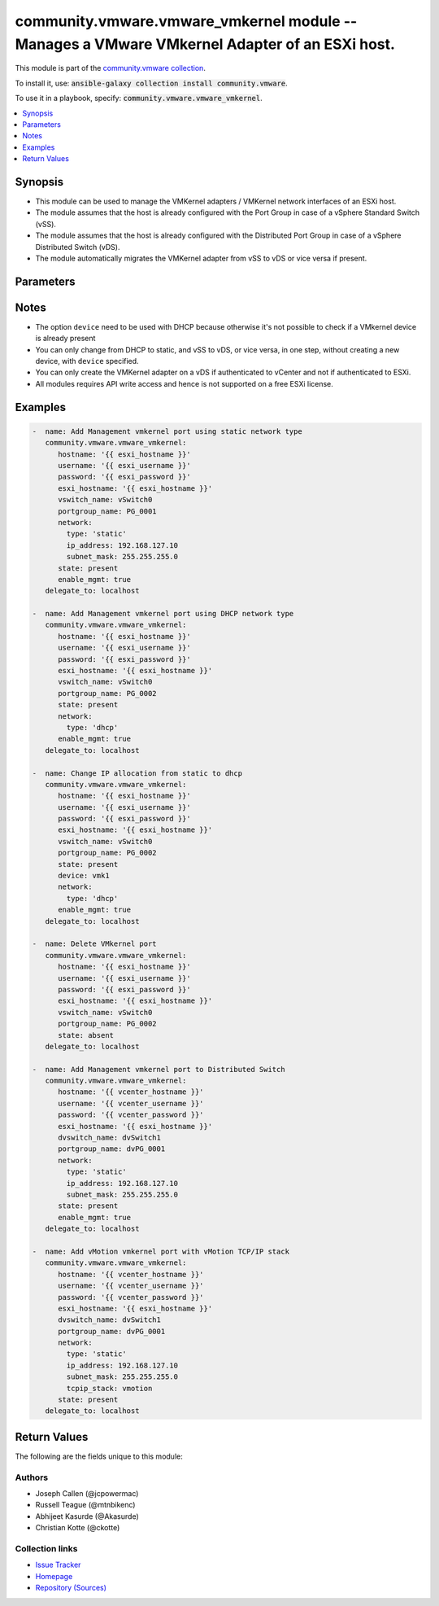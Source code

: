 

community.vmware.vmware_vmkernel module -- Manages a VMware VMkernel Adapter of an ESXi host.
+++++++++++++++++++++++++++++++++++++++++++++++++++++++++++++++++++++++++++++++++++++++++++++

This module is part of the `community.vmware collection <https://galaxy.ansible.com/community/vmware>`_.

To install it, use: :code:`ansible-galaxy collection install community.vmware`.

To use it in a playbook, specify: :code:`community.vmware.vmware_vmkernel`.


.. contents::
   :local:
   :depth: 1


Synopsis
--------

- This module can be used to manage the VMKernel adapters / VMKernel network interfaces of an ESXi host.
- The module assumes that the host is already configured with the Port Group in case of a vSphere Standard Switch (vSS).
- The module assumes that the host is already configured with the Distributed Port Group in case of a vSphere Distributed Switch (vDS).
- The module automatically migrates the VMKernel adapter from vSS to vDS or vice versa if present.








Parameters
----------

.. raw:: html

  <table style="width: 100%;">
  <thead>
    <tr>
    <th colspan="2"><p>Parameter</p></th>
    <th><p>Comments</p></th>
  </tr>
  </thead>
  <tbody>
  <tr>
    <td colspan="2">
      <div class="ansibleOptionAnchor" id="parameter-device"></div>
      <p style="display: inline;"><strong>device</strong></p>
      <a class="ansibleOptionLink" href="#parameter-device" title="Permalink to this option"></a>
      <p style="font-size: small; margin-bottom: 0;">
        <span style="color: purple;">string</span>
      </p>
    </td>
    <td>
      <p>Search VMkernel adapter by device name.</p>
      <p>The parameter is required only in case of <code class='docutils literal notranslate'>type</code> is set to <code class='docutils literal notranslate'>dhcp</code>.</p>
    </td>
  </tr>
  <tr>
    <td colspan="2">
      <div class="ansibleOptionAnchor" id="parameter-dvswitch_name"></div>
      <div class="ansibleOptionAnchor" id="parameter-dvswitch"></div>
      <p style="display: inline;"><strong>dvswitch_name</strong></p>
      <a class="ansibleOptionLink" href="#parameter-dvswitch_name" title="Permalink to this option"></a>
      <p style="font-size: small; margin-bottom: 0;"><span style="color: darkgreen; white-space: normal;">aliases: dvswitch</span></p>
      <p style="font-size: small; margin-bottom: 0;">
        <span style="color: purple;">string</span>
      </p>
    </td>
    <td>
      <p>The name of the vSphere Distributed Switch (vDS) where to add the VMKernel interface.</p>
      <p>Required parameter only if <code class='docutils literal notranslate'>state</code> is set to <code class='docutils literal notranslate'>present</code>.</p>
      <p>Optional parameter from version 2.8 and onwards.</p>
    </td>
  </tr>
  <tr>
    <td colspan="2">
      <div class="ansibleOptionAnchor" id="parameter-enable_ft"></div>
      <p style="display: inline;"><strong>enable_ft</strong></p>
      <a class="ansibleOptionLink" href="#parameter-enable_ft" title="Permalink to this option"></a>
      <p style="font-size: small; margin-bottom: 0;">
        <span style="color: purple;">boolean</span>
      </p>
    </td>
    <td>
      <p>Enable Fault Tolerance traffic on the VMKernel adapter.</p>
      <p>This option is only allowed if the default TCP/IP stack is used.</p>
      <p style="margin-top: 8px;"><b">Choices:</b></p>
      <ul>
        <li><p><code style="color: blue;"><b>false</b></code> <span style="color: blue;">← (default)</span></p></li>
        <li><p><code>true</code></p></li>
      </ul>

    </td>
  </tr>
  <tr>
    <td colspan="2">
      <div class="ansibleOptionAnchor" id="parameter-enable_mgmt"></div>
      <p style="display: inline;"><strong>enable_mgmt</strong></p>
      <a class="ansibleOptionLink" href="#parameter-enable_mgmt" title="Permalink to this option"></a>
      <p style="font-size: small; margin-bottom: 0;">
        <span style="color: purple;">boolean</span>
      </p>
    </td>
    <td>
      <p>Enable Management traffic on the VMKernel adapter.</p>
      <p>This option is only allowed if the default TCP/IP stack is used.</p>
      <p style="margin-top: 8px;"><b">Choices:</b></p>
      <ul>
        <li><p><code style="color: blue;"><b>false</b></code> <span style="color: blue;">← (default)</span></p></li>
        <li><p><code>true</code></p></li>
      </ul>

    </td>
  </tr>
  <tr>
    <td colspan="2">
      <div class="ansibleOptionAnchor" id="parameter-enable_provisioning"></div>
      <p style="display: inline;"><strong>enable_provisioning</strong></p>
      <a class="ansibleOptionLink" href="#parameter-enable_provisioning" title="Permalink to this option"></a>
      <p style="font-size: small; margin-bottom: 0;">
        <span style="color: purple;">boolean</span>
      </p>
    </td>
    <td>
      <p>Enable Provisioning traffic on the VMKernel adapter.</p>
      <p>This option is only allowed if the default TCP/IP stack is used.</p>
      <p style="margin-top: 8px;"><b">Choices:</b></p>
      <ul>
        <li><p><code style="color: blue;"><b>false</b></code> <span style="color: blue;">← (default)</span></p></li>
        <li><p><code>true</code></p></li>
      </ul>

    </td>
  </tr>
  <tr>
    <td colspan="2">
      <div class="ansibleOptionAnchor" id="parameter-enable_replication"></div>
      <p style="display: inline;"><strong>enable_replication</strong></p>
      <a class="ansibleOptionLink" href="#parameter-enable_replication" title="Permalink to this option"></a>
      <p style="font-size: small; margin-bottom: 0;">
        <span style="color: purple;">boolean</span>
      </p>
    </td>
    <td>
      <p>Enable vSphere Replication traffic on the VMKernel adapter.</p>
      <p>This option is only allowed if the default TCP/IP stack is used.</p>
      <p style="margin-top: 8px;"><b">Choices:</b></p>
      <ul>
        <li><p><code style="color: blue;"><b>false</b></code> <span style="color: blue;">← (default)</span></p></li>
        <li><p><code>true</code></p></li>
      </ul>

    </td>
  </tr>
  <tr>
    <td colspan="2">
      <div class="ansibleOptionAnchor" id="parameter-enable_replication_nfc"></div>
      <p style="display: inline;"><strong>enable_replication_nfc</strong></p>
      <a class="ansibleOptionLink" href="#parameter-enable_replication_nfc" title="Permalink to this option"></a>
      <p style="font-size: small; margin-bottom: 0;">
        <span style="color: purple;">boolean</span>
      </p>
    </td>
    <td>
      <p>Enable vSphere Replication NFC traffic on the VMKernel adapter.</p>
      <p>This option is only allowed if the default TCP/IP stack is used.</p>
      <p style="margin-top: 8px;"><b">Choices:</b></p>
      <ul>
        <li><p><code style="color: blue;"><b>false</b></code> <span style="color: blue;">← (default)</span></p></li>
        <li><p><code>true</code></p></li>
      </ul>

    </td>
  </tr>
  <tr>
    <td colspan="2">
      <div class="ansibleOptionAnchor" id="parameter-enable_vmotion"></div>
      <p style="display: inline;"><strong>enable_vmotion</strong></p>
      <a class="ansibleOptionLink" href="#parameter-enable_vmotion" title="Permalink to this option"></a>
      <p style="font-size: small; margin-bottom: 0;">
        <span style="color: purple;">boolean</span>
      </p>
    </td>
    <td>
      <p>Enable vMotion traffic on the VMKernel adapter.</p>
      <p>This option is only allowed if the default TCP/IP stack is used.</p>
      <p>You cannot enable vMotion on an additional adapter if you already have an adapter with the vMotion TCP/IP stack configured.</p>
      <p style="margin-top: 8px;"><b">Choices:</b></p>
      <ul>
        <li><p><code style="color: blue;"><b>false</b></code> <span style="color: blue;">← (default)</span></p></li>
        <li><p><code>true</code></p></li>
      </ul>

    </td>
  </tr>
  <tr>
    <td colspan="2">
      <div class="ansibleOptionAnchor" id="parameter-enable_vsan"></div>
      <p style="display: inline;"><strong>enable_vsan</strong></p>
      <a class="ansibleOptionLink" href="#parameter-enable_vsan" title="Permalink to this option"></a>
      <p style="font-size: small; margin-bottom: 0;">
        <span style="color: purple;">boolean</span>
      </p>
    </td>
    <td>
      <p>Enable VSAN traffic on the VMKernel adapter.</p>
      <p>This option is only allowed if the default TCP/IP stack is used.</p>
      <p style="margin-top: 8px;"><b">Choices:</b></p>
      <ul>
        <li><p><code style="color: blue;"><b>false</b></code> <span style="color: blue;">← (default)</span></p></li>
        <li><p><code>true</code></p></li>
      </ul>

    </td>
  </tr>
  <tr>
    <td colspan="2">
      <div class="ansibleOptionAnchor" id="parameter-esxi_hostname"></div>
      <p style="display: inline;"><strong>esxi_hostname</strong></p>
      <a class="ansibleOptionLink" href="#parameter-esxi_hostname" title="Permalink to this option"></a>
      <p style="font-size: small; margin-bottom: 0;">
        <span style="color: purple;">string</span>
        / <span style="color: red;">required</span>
      </p>
    </td>
    <td>
      <p>Name of ESXi host to which VMKernel is to be managed.</p>
      <p>From version 2.5 onwards, this parameter is required.</p>
    </td>
  </tr>
  <tr>
    <td colspan="2">
      <div class="ansibleOptionAnchor" id="parameter-hostname"></div>
      <p style="display: inline;"><strong>hostname</strong></p>
      <a class="ansibleOptionLink" href="#parameter-hostname" title="Permalink to this option"></a>
      <p style="font-size: small; margin-bottom: 0;">
        <span style="color: purple;">string</span>
      </p>
    </td>
    <td>
      <p>The hostname or IP address of the vSphere vCenter or ESXi server.</p>
      <p>If the value is not specified in the task, the value of environment variable <code class='docutils literal notranslate'>VMWARE_HOST</code> will be used instead.</p>
      <p>Environment variable support added in Ansible 2.6.</p>
    </td>
  </tr>
  <tr>
    <td colspan="2">
      <div class="ansibleOptionAnchor" id="parameter-mtu"></div>
      <p style="display: inline;"><strong>mtu</strong></p>
      <a class="ansibleOptionLink" href="#parameter-mtu" title="Permalink to this option"></a>
      <p style="font-size: small; margin-bottom: 0;">
        <span style="color: purple;">integer</span>
      </p>
    </td>
    <td>
      <p>The MTU for the VMKernel interface.</p>
      <p>The default value of 1500 is valid from version 2.5 and onwards.</p>
      <p style="margin-top: 8px;"><b style="color: blue;">Default:</b> <code style="color: blue;">1500</code></p>
    </td>
  </tr>
  <tr>
    <td colspan="2">
      <div class="ansibleOptionAnchor" id="parameter-network"></div>
      <p style="display: inline;"><strong>network</strong></p>
      <a class="ansibleOptionLink" href="#parameter-network" title="Permalink to this option"></a>
      <p style="font-size: small; margin-bottom: 0;">
        <span style="color: purple;">dictionary</span>
      </p>
    </td>
    <td>
      <p>A dictionary of network details.</p>
      <p style="margin-top: 8px;"><b style="color: blue;">Default:</b> <code style="color: blue;">{&#34;tcpip_stack&#34;: &#34;default&#34;, &#34;type&#34;: &#34;static&#34;}</code></p>
    </td>
  </tr>
  <tr>
    <td></td>
    <td>
      <div class="ansibleOptionAnchor" id="parameter-network/default_gateway"></div>
      <p style="display: inline;"><strong>default_gateway</strong></p>
      <a class="ansibleOptionLink" href="#parameter-network/default_gateway" title="Permalink to this option"></a>
      <p style="font-size: small; margin-bottom: 0;">
        <span style="color: purple;">string</span>
      </p>
    </td>
    <td>
      <p>Default gateway (Override default gateway for this adapter).</p>
    </td>
  </tr>
  <tr>
    <td></td>
    <td>
      <div class="ansibleOptionAnchor" id="parameter-network/ip_address"></div>
      <p style="display: inline;"><strong>ip_address</strong></p>
      <a class="ansibleOptionLink" href="#parameter-network/ip_address" title="Permalink to this option"></a>
      <p style="font-size: small; margin-bottom: 0;">
        <span style="color: purple;">string</span>
      </p>
    </td>
    <td>
      <p>Static IP address.</p>
      <p>Required if <code class='docutils literal notranslate'>type</code> is set to <code class='docutils literal notranslate'>static</code>.</p>
    </td>
  </tr>
  <tr>
    <td></td>
    <td>
      <div class="ansibleOptionAnchor" id="parameter-network/subnet_mask"></div>
      <p style="display: inline;"><strong>subnet_mask</strong></p>
      <a class="ansibleOptionLink" href="#parameter-network/subnet_mask" title="Permalink to this option"></a>
      <p style="font-size: small; margin-bottom: 0;">
        <span style="color: purple;">string</span>
      </p>
    </td>
    <td>
      <p>Static netmask required.</p>
      <p>Required if <code class='docutils literal notranslate'>type</code> is set to <code class='docutils literal notranslate'>static</code>.</p>
    </td>
  </tr>
  <tr>
    <td></td>
    <td>
      <div class="ansibleOptionAnchor" id="parameter-network/tcpip_stack"></div>
      <p style="display: inline;"><strong>tcpip_stack</strong></p>
      <a class="ansibleOptionLink" href="#parameter-network/tcpip_stack" title="Permalink to this option"></a>
      <p style="font-size: small; margin-bottom: 0;">
        <span style="color: purple;">string</span>
      </p>
    </td>
    <td>
      <p>The TCP/IP stack for the VMKernel interface.</p>
      <p style="margin-top: 8px;"><b">Choices:</b></p>
      <ul>
        <li><p><code style="color: blue;"><b>&#34;default&#34;</b></code> <span style="color: blue;">← (default)</span></p></li>
        <li><p><code>&#34;provisioning&#34;</code></p></li>
        <li><p><code>&#34;vmotion&#34;</code></p></li>
        <li><p><code>&#34;vxlan&#34;</code></p></li>
      </ul>

    </td>
  </tr>
  <tr>
    <td></td>
    <td>
      <div class="ansibleOptionAnchor" id="parameter-network/type"></div>
      <p style="display: inline;"><strong>type</strong></p>
      <a class="ansibleOptionLink" href="#parameter-network/type" title="Permalink to this option"></a>
      <p style="font-size: small; margin-bottom: 0;">
        <span style="color: purple;">string</span>
      </p>
    </td>
    <td>
      <p>Type of IP assignment.</p>
      <p style="margin-top: 8px;"><b">Choices:</b></p>
      <ul>
        <li><p><code style="color: blue;"><b>&#34;static&#34;</b></code> <span style="color: blue;">← (default)</span></p></li>
        <li><p><code>&#34;dhcp&#34;</code></p></li>
      </ul>

    </td>
  </tr>

  <tr>
    <td colspan="2">
      <div class="ansibleOptionAnchor" id="parameter-password"></div>
      <div class="ansibleOptionAnchor" id="parameter-pass"></div>
      <div class="ansibleOptionAnchor" id="parameter-pwd"></div>
      <p style="display: inline;"><strong>password</strong></p>
      <a class="ansibleOptionLink" href="#parameter-password" title="Permalink to this option"></a>
      <p style="font-size: small; margin-bottom: 0;"><span style="color: darkgreen; white-space: normal;">aliases: pass, pwd</span></p>
      <p style="font-size: small; margin-bottom: 0;">
        <span style="color: purple;">string</span>
      </p>
    </td>
    <td>
      <p>The password of the vSphere vCenter or ESXi server.</p>
      <p>If the value is not specified in the task, the value of environment variable <code class='docutils literal notranslate'>VMWARE_PASSWORD</code> will be used instead.</p>
      <p>Environment variable support added in Ansible 2.6.</p>
    </td>
  </tr>
  <tr>
    <td colspan="2">
      <div class="ansibleOptionAnchor" id="parameter-port"></div>
      <p style="display: inline;"><strong>port</strong></p>
      <a class="ansibleOptionLink" href="#parameter-port" title="Permalink to this option"></a>
      <p style="font-size: small; margin-bottom: 0;">
        <span style="color: purple;">integer</span>
      </p>
    </td>
    <td>
      <p>The port number of the vSphere vCenter or ESXi server.</p>
      <p>If the value is not specified in the task, the value of environment variable <code class='docutils literal notranslate'>VMWARE_PORT</code> will be used instead.</p>
      <p>Environment variable support added in Ansible 2.6.</p>
      <p style="margin-top: 8px;"><b style="color: blue;">Default:</b> <code style="color: blue;">443</code></p>
    </td>
  </tr>
  <tr>
    <td colspan="2">
      <div class="ansibleOptionAnchor" id="parameter-portgroup_name"></div>
      <div class="ansibleOptionAnchor" id="parameter-portgroup"></div>
      <p style="display: inline;"><strong>portgroup_name</strong></p>
      <a class="ansibleOptionLink" href="#parameter-portgroup_name" title="Permalink to this option"></a>
      <p style="font-size: small; margin-bottom: 0;"><span style="color: darkgreen; white-space: normal;">aliases: portgroup</span></p>
      <p style="font-size: small; margin-bottom: 0;">
        <span style="color: purple;">string</span>
        / <span style="color: red;">required</span>
      </p>
    </td>
    <td>
      <p>The name of the port group for the VMKernel interface.</p>
    </td>
  </tr>
  <tr>
    <td colspan="2">
      <div class="ansibleOptionAnchor" id="parameter-proxy_host"></div>
      <p style="display: inline;"><strong>proxy_host</strong></p>
      <a class="ansibleOptionLink" href="#parameter-proxy_host" title="Permalink to this option"></a>
      <p style="font-size: small; margin-bottom: 0;">
        <span style="color: purple;">string</span>
      </p>
    </td>
    <td>
      <p>Address of a proxy that will receive all HTTPS requests and relay them.</p>
      <p>The format is a hostname or a IP.</p>
      <p>If the value is not specified in the task, the value of environment variable <code class='docutils literal notranslate'>VMWARE_PROXY_HOST</code> will be used instead.</p>
      <p>This feature depends on a version of pyvmomi greater than v6.7.1.2018.12</p>
    </td>
  </tr>
  <tr>
    <td colspan="2">
      <div class="ansibleOptionAnchor" id="parameter-proxy_port"></div>
      <p style="display: inline;"><strong>proxy_port</strong></p>
      <a class="ansibleOptionLink" href="#parameter-proxy_port" title="Permalink to this option"></a>
      <p style="font-size: small; margin-bottom: 0;">
        <span style="color: purple;">integer</span>
      </p>
    </td>
    <td>
      <p>Port of the HTTP proxy that will receive all HTTPS requests and relay them.</p>
      <p>If the value is not specified in the task, the value of environment variable <code class='docutils literal notranslate'>VMWARE_PROXY_PORT</code> will be used instead.</p>
    </td>
  </tr>
  <tr>
    <td colspan="2">
      <div class="ansibleOptionAnchor" id="parameter-state"></div>
      <p style="display: inline;"><strong>state</strong></p>
      <a class="ansibleOptionLink" href="#parameter-state" title="Permalink to this option"></a>
      <p style="font-size: small; margin-bottom: 0;">
        <span style="color: purple;">string</span>
      </p>
    </td>
    <td>
      <p>If set to <code class='docutils literal notranslate'>present</code>, the VMKernel adapter will be created with the given specifications.</p>
      <p>If set to <code class='docutils literal notranslate'>absent</code>, the VMKernel adapter will be removed.</p>
      <p>If set to <code class='docutils literal notranslate'>present</code> and VMKernel adapter exists, the configurations will be updated.</p>
      <p style="margin-top: 8px;"><b">Choices:</b></p>
      <ul>
        <li><p><code style="color: blue;"><b>&#34;present&#34;</b></code> <span style="color: blue;">← (default)</span></p></li>
        <li><p><code>&#34;absent&#34;</code></p></li>
      </ul>

    </td>
  </tr>
  <tr>
    <td colspan="2">
      <div class="ansibleOptionAnchor" id="parameter-username"></div>
      <div class="ansibleOptionAnchor" id="parameter-admin"></div>
      <div class="ansibleOptionAnchor" id="parameter-user"></div>
      <p style="display: inline;"><strong>username</strong></p>
      <a class="ansibleOptionLink" href="#parameter-username" title="Permalink to this option"></a>
      <p style="font-size: small; margin-bottom: 0;"><span style="color: darkgreen; white-space: normal;">aliases: admin, user</span></p>
      <p style="font-size: small; margin-bottom: 0;">
        <span style="color: purple;">string</span>
      </p>
    </td>
    <td>
      <p>The username of the vSphere vCenter or ESXi server.</p>
      <p>If the value is not specified in the task, the value of environment variable <code class='docutils literal notranslate'>VMWARE_USER</code> will be used instead.</p>
      <p>Environment variable support added in Ansible 2.6.</p>
    </td>
  </tr>
  <tr>
    <td colspan="2">
      <div class="ansibleOptionAnchor" id="parameter-validate_certs"></div>
      <p style="display: inline;"><strong>validate_certs</strong></p>
      <a class="ansibleOptionLink" href="#parameter-validate_certs" title="Permalink to this option"></a>
      <p style="font-size: small; margin-bottom: 0;">
        <span style="color: purple;">boolean</span>
      </p>
    </td>
    <td>
      <p>Allows connection when SSL certificates are not valid. Set to <code class='docutils literal notranslate'>false</code> when certificates are not trusted.</p>
      <p>If the value is not specified in the task, the value of environment variable <code class='docutils literal notranslate'>VMWARE_VALIDATE_CERTS</code> will be used instead.</p>
      <p>Environment variable support added in Ansible 2.6.</p>
      <p>If set to <code class='docutils literal notranslate'>true</code>, please make sure Python &gt;= 2.7.9 is installed on the given machine.</p>
      <p style="margin-top: 8px;"><b">Choices:</b></p>
      <ul>
        <li><p><code>false</code></p></li>
        <li><p><code style="color: blue;"><b>true</b></code> <span style="color: blue;">← (default)</span></p></li>
      </ul>

    </td>
  </tr>
  <tr>
    <td colspan="2">
      <div class="ansibleOptionAnchor" id="parameter-vswitch_name"></div>
      <div class="ansibleOptionAnchor" id="parameter-vswitch"></div>
      <p style="display: inline;"><strong>vswitch_name</strong></p>
      <a class="ansibleOptionLink" href="#parameter-vswitch_name" title="Permalink to this option"></a>
      <p style="font-size: small; margin-bottom: 0;"><span style="color: darkgreen; white-space: normal;">aliases: vswitch</span></p>
      <p style="font-size: small; margin-bottom: 0;">
        <span style="color: purple;">string</span>
      </p>
    </td>
    <td>
      <p>The name of the vSwitch where to add the VMKernel interface.</p>
      <p>Required parameter only if <code class='docutils literal notranslate'>state</code> is set to <code class='docutils literal notranslate'>present</code>.</p>
      <p>Optional parameter from version 2.5 and onwards.</p>
    </td>
  </tr>
  </tbody>
  </table>




Notes
-----

- The option \ :literal:`device`\  need to be used with DHCP because otherwise it's not possible to check if a VMkernel device is already present
- You can only change from DHCP to static, and vSS to vDS, or vice versa, in one step, without creating a new device, with \ :literal:`device`\  specified.
- You can only create the VMKernel adapter on a vDS if authenticated to vCenter and not if authenticated to ESXi.
- All modules requires API write access and hence is not supported on a free ESXi license.


Examples
--------

.. code-block:: yaml

    
    -  name: Add Management vmkernel port using static network type
       community.vmware.vmware_vmkernel:
          hostname: '{{ esxi_hostname }}'
          username: '{{ esxi_username }}'
          password: '{{ esxi_password }}'
          esxi_hostname: '{{ esxi_hostname }}'
          vswitch_name: vSwitch0
          portgroup_name: PG_0001
          network:
            type: 'static'
            ip_address: 192.168.127.10
            subnet_mask: 255.255.255.0
          state: present
          enable_mgmt: true
       delegate_to: localhost

    -  name: Add Management vmkernel port using DHCP network type
       community.vmware.vmware_vmkernel:
          hostname: '{{ esxi_hostname }}'
          username: '{{ esxi_username }}'
          password: '{{ esxi_password }}'
          esxi_hostname: '{{ esxi_hostname }}'
          vswitch_name: vSwitch0
          portgroup_name: PG_0002
          state: present
          network:
            type: 'dhcp'
          enable_mgmt: true
       delegate_to: localhost

    -  name: Change IP allocation from static to dhcp
       community.vmware.vmware_vmkernel:
          hostname: '{{ esxi_hostname }}'
          username: '{{ esxi_username }}'
          password: '{{ esxi_password }}'
          esxi_hostname: '{{ esxi_hostname }}'
          vswitch_name: vSwitch0
          portgroup_name: PG_0002
          state: present
          device: vmk1
          network:
            type: 'dhcp'
          enable_mgmt: true
       delegate_to: localhost

    -  name: Delete VMkernel port
       community.vmware.vmware_vmkernel:
          hostname: '{{ esxi_hostname }}'
          username: '{{ esxi_username }}'
          password: '{{ esxi_password }}'
          esxi_hostname: '{{ esxi_hostname }}'
          vswitch_name: vSwitch0
          portgroup_name: PG_0002
          state: absent
       delegate_to: localhost

    -  name: Add Management vmkernel port to Distributed Switch
       community.vmware.vmware_vmkernel:
          hostname: '{{ vcenter_hostname }}'
          username: '{{ vcenter_username }}'
          password: '{{ vcenter_password }}'
          esxi_hostname: '{{ esxi_hostname }}'
          dvswitch_name: dvSwitch1
          portgroup_name: dvPG_0001
          network:
            type: 'static'
            ip_address: 192.168.127.10
            subnet_mask: 255.255.255.0
          state: present
          enable_mgmt: true
       delegate_to: localhost

    -  name: Add vMotion vmkernel port with vMotion TCP/IP stack
       community.vmware.vmware_vmkernel:
          hostname: '{{ vcenter_hostname }}'
          username: '{{ vcenter_username }}'
          password: '{{ vcenter_password }}'
          esxi_hostname: '{{ esxi_hostname }}'
          dvswitch_name: dvSwitch1
          portgroup_name: dvPG_0001
          network:
            type: 'static'
            ip_address: 192.168.127.10
            subnet_mask: 255.255.255.0
            tcpip_stack: vmotion
          state: present
       delegate_to: localhost





Return Values
-------------
The following are the fields unique to this module:

.. raw:: html

  <table style="width: 100%;">
  <thead>
    <tr>
    <th><p>Key</p></th>
    <th><p>Description</p></th>
  </tr>
  </thead>
  <tbody>
  <tr>
    <td>
      <div class="ansibleOptionAnchor" id="return-result"></div>
      <p style="display: inline;"><strong>result</strong></p>
      <a class="ansibleOptionLink" href="#return-result" title="Permalink to this return value"></a>
      <p style="font-size: small; margin-bottom: 0;">
        <span style="color: purple;">dictionary</span>
      </p>
    </td>
    <td>
      <p>metadata about VMKernel name</p>
      <p style="margin-top: 8px;"><b>Returned:</b> always</p>
      <p style="margin-top: 8px; color: blue; word-wrap: break-word; word-break: break-all;"><b style="color: black;">Sample:</b> <code>{&#34;changed&#34;: false, &#34;device&#34;: &#34;vmk1&#34;, &#34;ipv4&#34;: &#34;static&#34;, &#34;ipv4_gw&#34;: &#34;No override&#34;, &#34;ipv4_ip&#34;: &#34;192.168.1.15&#34;, &#34;ipv4_sm&#34;: &#34;255.255.255.0&#34;, &#34;msg&#34;: &#34;VMkernel Adapter already configured properly&#34;, &#34;mtu&#34;: 9000, &#34;services&#34;: &#34;vMotion&#34;, &#34;switch&#34;: &#34;vDS&#34;}</code></p>
    </td>
  </tr>
  </tbody>
  </table>




Authors
~~~~~~~

- Joseph Callen (@jcpowermac)
- Russell Teague (@mtnbikenc)
- Abhijeet Kasurde (@Akasurde)
- Christian Kotte (@ckotte)



Collection links
~~~~~~~~~~~~~~~~

* `Issue Tracker <https://github.com/ansible-collections/community.vmware/issues?q=is%3Aissue+is%3Aopen+sort%3Aupdated-desc>`__
* `Homepage <https://github.com/ansible-collections/community.vmware>`__
* `Repository (Sources) <https://github.com/ansible-collections/community.vmware.git>`__

